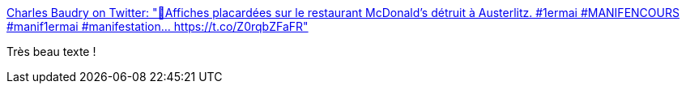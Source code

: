 :jbake-type: post
:jbake-status: published
:jbake-title: Charles Baudry on Twitter: "🔴Affiches placardées sur le restaurant McDonald’s détruit à Austerlitz. #1ermai #MANIFENCOURS #manif1ermai #manifestation… https://t.co/Z0rqbZFaFR"
:jbake-tags: politique,militant,_mois_mai,_année_2018
:jbake-date: 2018-05-01
:jbake-depth: ../
:jbake-uri: shaarli/1525191436000.adoc
:jbake-source: https://nicolas-delsaux.hd.free.fr/Shaarli?searchterm=https%3A%2F%2Ftwitter.com%2FCharlesBaudry%2Fstatus%2F991334424372563969&searchtags=politique+militant+_mois_mai+_ann%C3%A9e_2018
:jbake-style: shaarli

https://twitter.com/CharlesBaudry/status/991334424372563969[Charles Baudry on Twitter: "🔴Affiches placardées sur le restaurant McDonald’s détruit à Austerlitz. #1ermai #MANIFENCOURS #manif1ermai #manifestation… https://t.co/Z0rqbZFaFR"]

Très beau texte !

